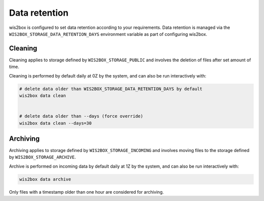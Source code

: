 .. _data-retention:


Data retention
==============

wis2box is configured to set data retention according to your requirements. Data retention is managed
via the ``WIS2BOX_STORAGE_DATA_RETENTION_DAYS`` environment variable as part of configuring wis2box. 

Cleaning
--------

Cleaning applies to storage defined by ``WIS2BOX_STORAGE_PUBLIC`` and involves the deletion of files after set amount of time.

Cleaning is performed by default daily at 0Z by the system, and can also be run interactively with:

.. code-block:: bash

   # delete data older than WIS2BOX_STORAGE_DATA_RETENTION_DAYS by default
   wis2box data clean


   # delete data older than --days (force override)
   wis2box data clean --days=30


Archiving
---------

Archiving applies to storage defined by ``WIS2BOX_STORAGE_INCOMING`` and involves moving files to the storage defined by ``WIS2BOX_STORAGE_ARCHIVE``. 

Archive is performed on incoming data by default daily at 1Z by the system, and can also be run interactively with:

.. code-block:: bash

   wis2box data archive

Only files with a timestamp older than one hour are considered for archiving.
